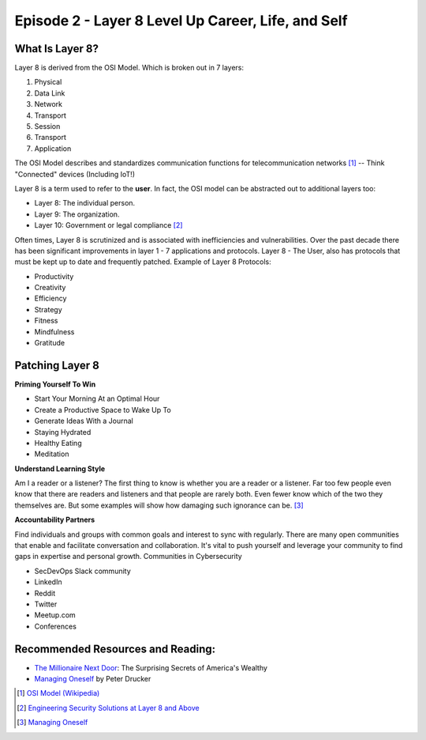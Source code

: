 ========================================================
Episode 2 - Layer 8 Level Up Career, Life, and Self
========================================================

What Is Layer 8?
==================

Layer 8 is derived from the OSI Model.  Which is broken out in 7 layers:

1. Physical
2. Data Link
3. Network
4. Transport
5. Session
6. Transport
7. Application

The OSI Model describes and standardizes communication functions for telecommunication networks [1]_ -- Think "Connected" devices (Including IoT!)

Layer 8 is a term used to refer to the **user**.  In fact, the OSI model can be abstracted out to additional layers too:

- Layer 8: The individual person.
- Layer 9: The organization.
- Layer 10: Government or legal compliance [2]_

Often times, Layer 8 is scrutinized and is associated with inefficiencies and vulnerabilities. Over the past decade there has been significant improvements in layer 1 - 7 applications and protocols. Layer 8 - The User, also has protocols that must be kept up to date and frequently patched. Example of Layer 8 Protocols:

- Productivity
- Creativity
- Efficiency
- Strategy
- Fitness
- Mindfulness
- Gratitude

Patching Layer 8
======================================

**Priming Yourself To Win**

- Start Your Morning At an Optimal Hour
- Create a Productive Space to Wake Up To
- Generate Ideas With a Journal
- Staying Hydrated
- Healthy Eating
- Meditation

**Understand Learning Style**

Am I a reader or a listener? The first thing to know is whether you are a reader or a listener. Far too
few people even know that there are readers and listeners and that people are rarely both. Even
fewer know which of the two they themselves are. But some examples will show how damaging
such ignorance can be. [3]_

**Accountability Partners**

Find individuals and groups with common goals and interest to sync with regularly. There are many open communities that enable and facilitate conversation and collaboration. It's vital to push yourself and leverage your community to find gaps in expertise and personal growth. Communities in Cybersecurity

- SecDevOps Slack community
- LinkedIn
- Reddit
- Twitter
- Meetup.com
- Conferences

Recommended Resources and Reading:
======================================

- `The Millionaire Next Door <millionaire_>`_: The Surprising Secrets of America's Wealthy
- `Managing Oneself <managingoneself_>`_ by Peter Drucker


.. [1] `OSI Model (Wikipedia) <osimodel_>`_
.. [2] `Engineering Security Solutions at Layer 8 and Above <layer10_>`_
.. [3] `Managing Oneself <managingoneself_>`_

.. _osimodel: https://en.wikipedia.org/wiki/OSI_model

.. _layer10: https://web.archive.org/web/20130524214239/http://blogs.rsa.com/engineering-security-solutions-at-layer-8-and-above/

.. _managingoneself: https://signallake.com/innovation/managing_oneself.pdf

.. _millionaire: https://www.amazon.com/Millionaire-Next-Door-Surprising-Americas/dp/1589795474